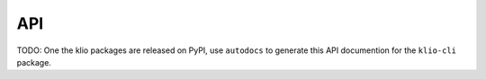 API
===

TODO: One the klio packages are released on PyPI, use ``autodocs`` to generate this API documention for the ``klio-cli`` package.
